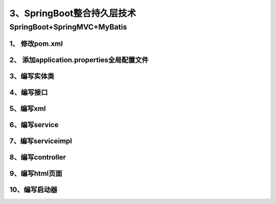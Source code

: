====================================
3、SpringBoot整合持久层技术
====================================

SpringBoot+SpringMVC+MyBatis
=====================================

1、 修改pom.xml
>>>>>>>>>>>>>>>>>>>>>>>>>>>>>

.. code-block:: xml
    :linenos:

    <?xml version="1.0" encoding="UTF-8"?>
    <project xmlns="http://maven.apache.org/POM/4.0.0"
            xmlns:xsi="http://www.w3.org/2001/XMLSchema-instance"
            xsi:schemaLocation="http://maven.apache.org/POM/4.0.0 http://maven.apache.org/xsd/maven-4.0.0.xsd">
        <modelVersion>4.0.0</modelVersion>

        <groupId>com.zp</groupId>
        <artifactId>11-springboot-springmvc-mybatis</artifactId>
        <version>1.0-SNAPSHOT</version>

        <!--Spring Boot启动父依赖-->
        <parent>
            <groupId>org.springframework.boot</groupId>
            <artifactId>spring-boot-starter-parent</artifactId>
            <version>2.1.2.RELEASE</version>
            <relativePath/>
        </parent>

        <!--指定JDK版本-->
        <properties>
            <java.version>1.8</java.version>
        </properties>


        <dependencies>

            <!-- 添加springboot启动器-->
            <dependency>
                <groupId>org.springframework.boot</groupId>
                <artifactId>spring-boot-starter-web</artifactId>
            </dependency>

            <!--添加thymeleaf包-->
            <dependency>
                <groupId>org.springframework.boot</groupId>
                <artifactId>spring-boot-starter-thymeleaf</artifactId>
            </dependency>

            <!--MyBatis启动器-->
            <dependency>
                <groupId>org.mybatis.spring.boot</groupId>
                <artifactId>mybatis-spring-boot-starter</artifactId>
                <version>1.1.1</version>
            </dependency>
            <!--mysql数据库驱动-->
            <dependency>
                <groupId>mysql</groupId>
                <artifactId>mysql-connector-java</artifactId>
            </dependency>
            <!--druid数据库连接池-->
            <dependency>
                <groupId>com.alibaba</groupId>
                <artifactId>druid</artifactId>
                <version>1.0.9</version>
            </dependency>

        </dependencies>

    <build>
            <resources>
                <resource>
                    <directory>src/main/java</directory>
                    <includes>
                        <include>**/*.xml</include>
                    </includes>
                </resource>
            </resources>
        </build>

    </project>

2、 添加application.properties全局配置文件
>>>>>>>>>>>>>>>>>>>>>>>>>>>>>>>>>>>>>>>>>>>>>>>>>>>

.. code-block:: properties
    :linenos:

    spring.datasource.driver-class-name=com.mysql.cj.jdbc.Driver
    spring.datasource.url=jdbc:mysql://localhost:3306/ssm
    spring.datasource.username=root
    spring.datasource.password=root
    spring.datasource.type=com.alibaba.druid.pool.DruidDataSource
    mybatis.type-aliases-package=com.zp.pojo

3、编写实体类
>>>>>>>>>>>>>>>>>>>>>>>>>>>>>

.. code-block:: java
    :linenos:

    package com.zp.pojo;

    public class User {
        private Integer id;
        private String name;
        private Integer age;

        public Integer getId() {
            return id;
        }

        public void setId(Integer id) {
            this.id = id;
        }

        public String getName() {
            return name;
        }

        public void setName(String name) {
            this.name = name;
        }

        public Integer getAge() {
            return age;
        }

        public void setAge(Integer age) {
            this.age = age;
        }
    }

4、编写接口
>>>>>>>>>>>>>>>>>>>>>>>>>>>>>

.. code-block:: java
    :linenos:

    package com.zp.mapper;

    import com.zp.pojo.User;

    public interface UserMapper {

        void insterUser(User user);
    }

5、编写xml
>>>>>>>>>>>>>>>>>>>>>>>>>>>>>

.. code-block:: xml
    :linenos:

    <?xml version="1.0" encoding="UTF-8" ?>
    <!DOCTYPE mapper PUBLIC "-//mybatis.org//DTD Mapper 3.0//EN"
            "http://mybatis.org/dtd/mybatis-3-mapper.dtd" >
    <mapper namespace="com.zp.mapper.UserMapper">

        <insert id="insterUser" parameterType="user">
            insert into user(name ,age) value(#{name },#{age})
        </insert>
    </mapper>


6、编写service
>>>>>>>>>>>>>>>>>>>>>>>>>>>>>

.. code-block:: java
    :linenos:

    package com.zp.service;

    import com.zp.pojo.User;

    public interface UserSerivce {

        void addUser(User user);
    }


7、编写serviceimpl
>>>>>>>>>>>>>>>>>>>>>>>>>>>>>

.. code-block:: java
    :linenos:

    package com.zp.service.impl;

    import com.zp.mapper.UserMapper;
    import com.zp.pojo.User;
    import com.zp.service.UserSerivce;
    import org.springframework.beans.factory.annotation.Autowired;
    import org.springframework.stereotype.Service;
    import org.springframework.transaction.annotation.Transactional;

    @Service
    @Transactional
    public class UserServiceImpl implements UserSerivce {
        @Autowired
        private UserMapper userMapper;

        @Override
        public void addUser(User user) {
            this.userMapper.insterUser(user);

        }
    }

8、编写controller
>>>>>>>>>>>>>>>>>>>>>>>>>>>>>

.. code-block:: java
    :linenos:

    package com.zp.controller;

    import com.zp.pojo.User;
    import com.zp.service.UserSerivce;
    import org.springframework.beans.factory.annotation.Autowired;
    import org.springframework.stereotype.Controller;
    import org.springframework.web.bind.annotation.PathVariable;
    import org.springframework.web.bind.annotation.RequestMapping;

    @Controller
    @RequestMapping("/user")
    public class UserController {
        @Autowired
        private UserSerivce userSerivce;

        @RequestMapping("/{page}")
        public String showPage(@PathVariable String page) {
            return page;
        }

        @RequestMapping("/addUser")
        public String addUser(User user) {
            this.userSerivce.addUser(user);
            return "ok";
        }
    }

9、编写html页面
>>>>>>>>>>>>>>>>>>>>>>>>>>>>>

.. code-block:: html
    :linenos:

    <!DOCTYPE html>
    <html lang="en">
    <head>
        <meta charset="UTF-8">
        <title>添加</title>
    </head>
    <body>
    <form th:action="@{/user/addUser}" method="post">
        用户名：<input type="text" name="name"><br>
        年龄：<input type="text" name="age"><br>
        <input type="submit" value="提交">
    </form>
    </body>
    </html>

10、编写启动器
>>>>>>>>>>>>>>>>>>>>>>>>>>>>>>>>>

.. code-block:: java
    :linenos:

    package com.zp;

    import org.mybatis.spring.annotation.MapperScan;
    import org.springframework.boot.SpringApplication;
    import org.springframework.boot.autoconfigure.SpringBootApplication;

    @SpringBootApplication
    @MapperScan("com.zp.mapper") //用于扫描MyBatis的Mapper接口
    public class App {

        public static void main(String[] args) {
            SpringApplication.run(App.class, args);
        }
    }

